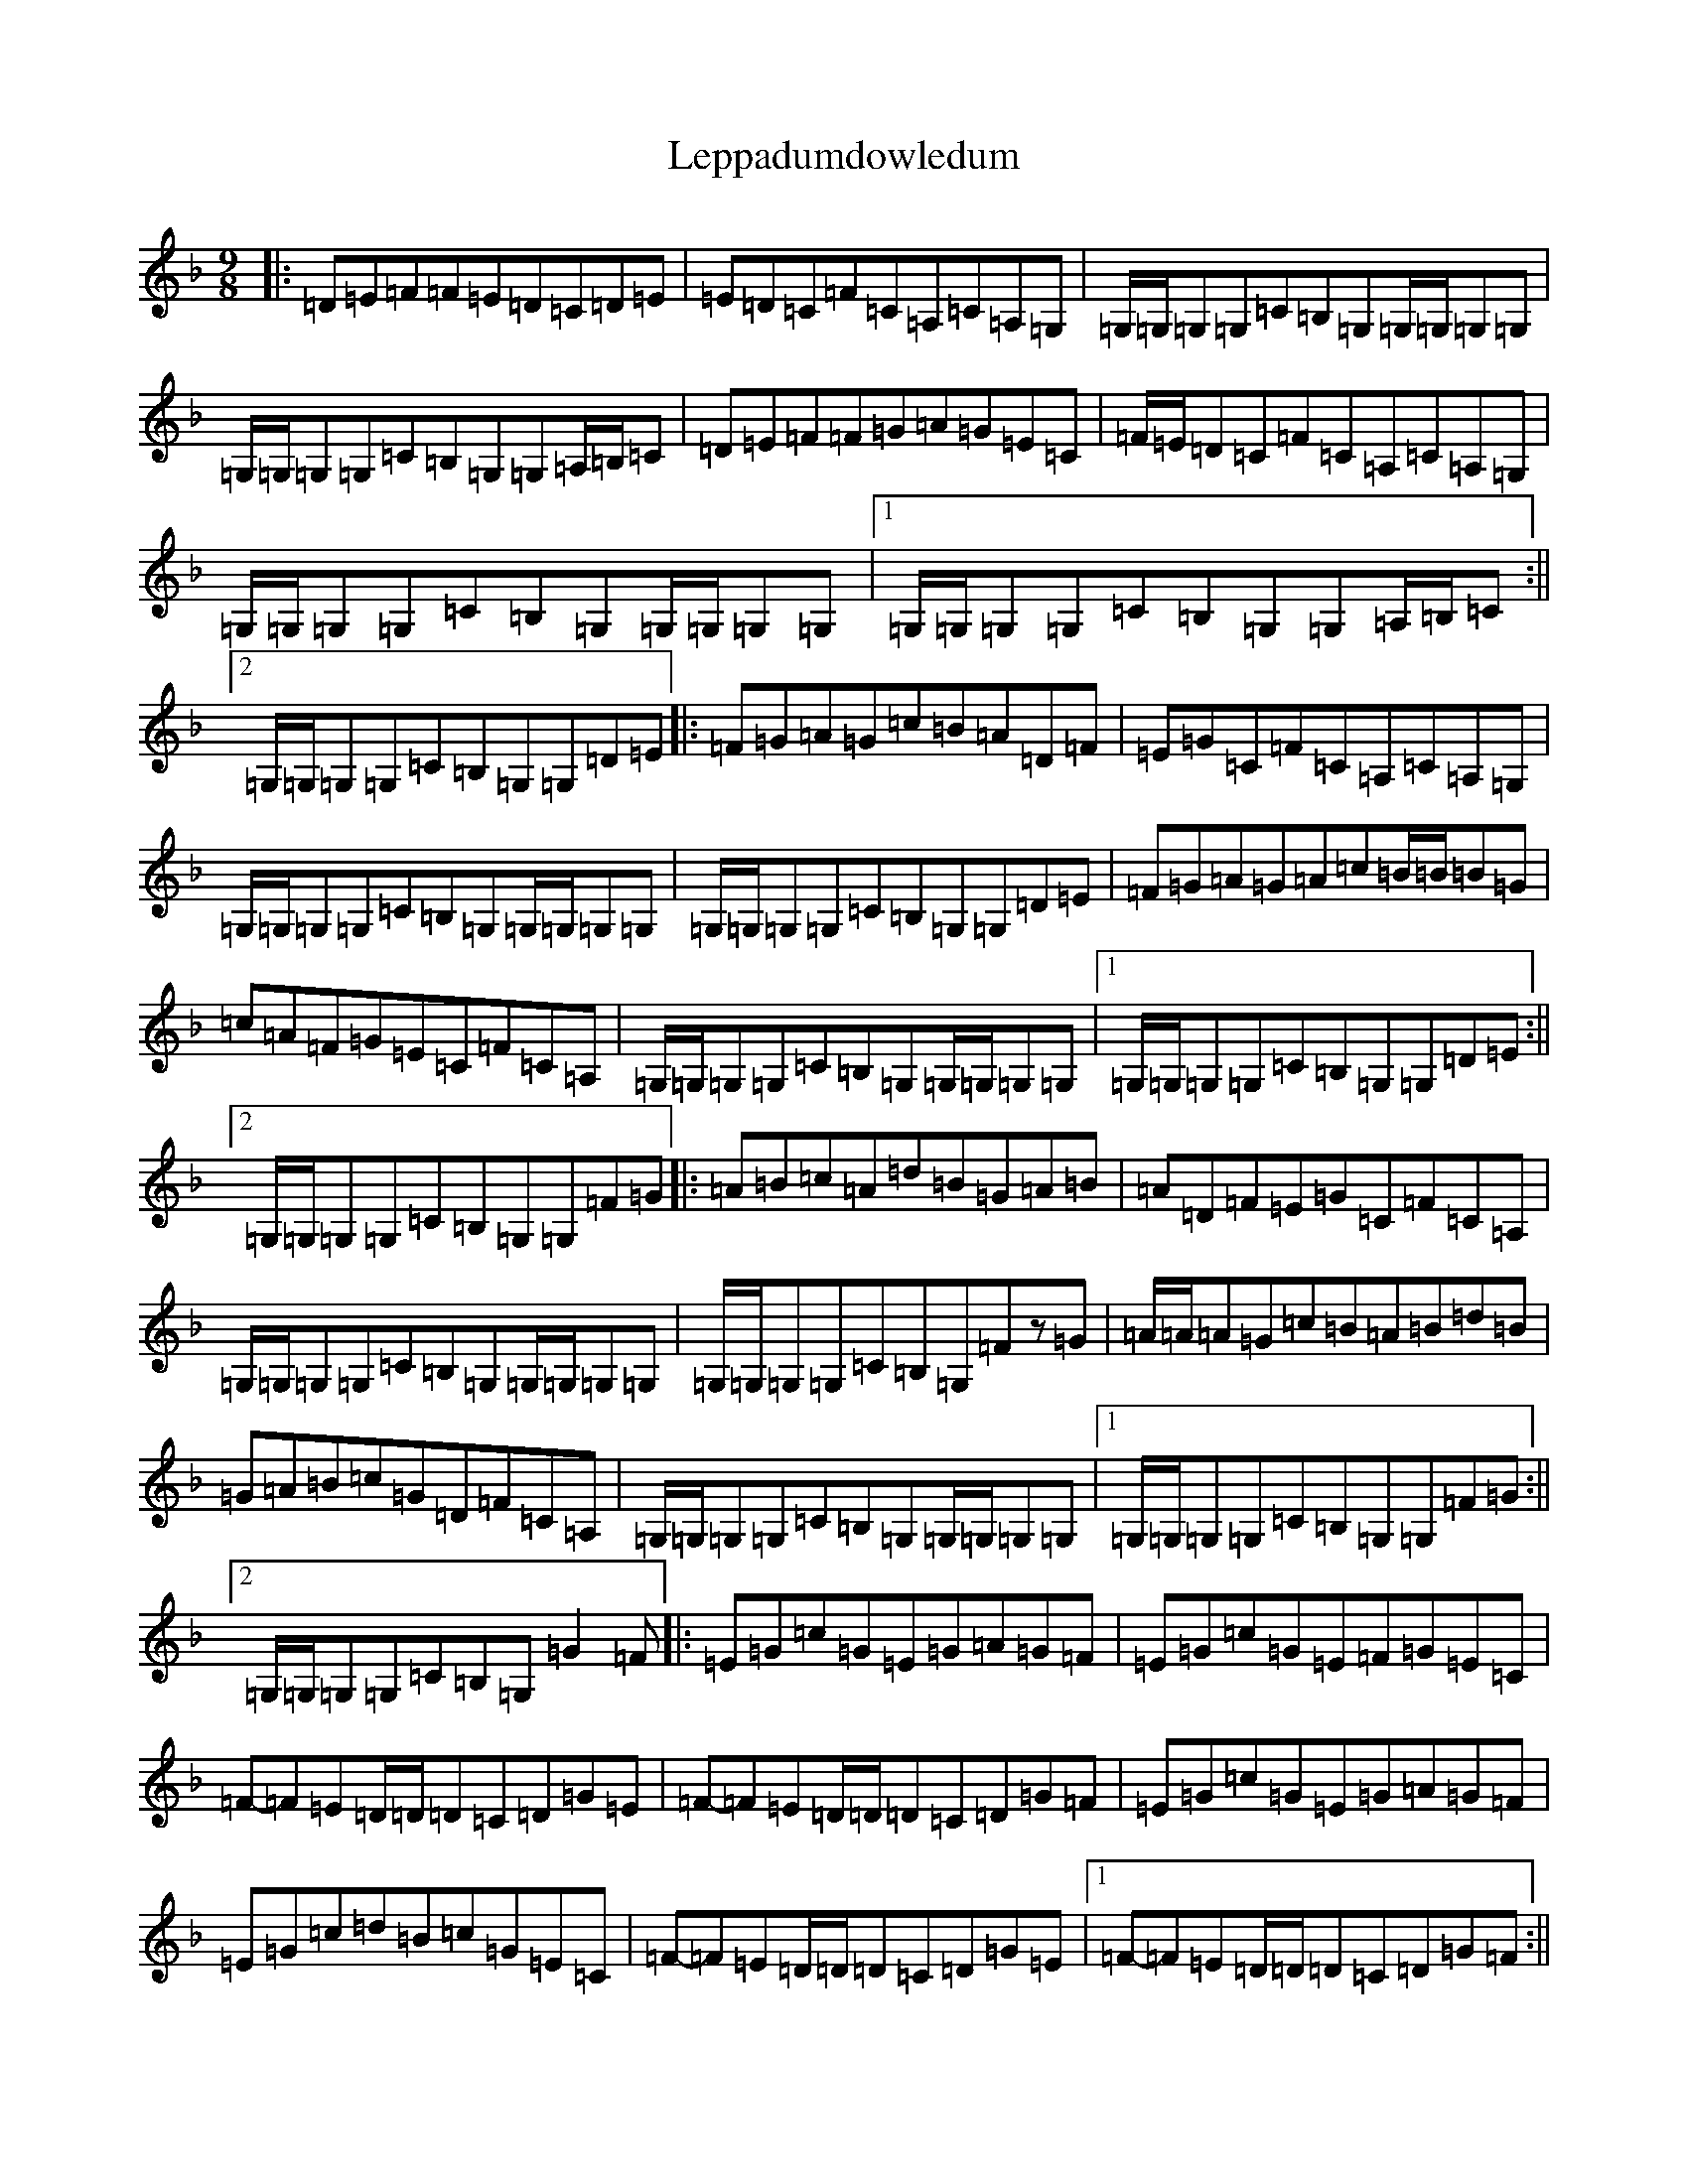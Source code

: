 X: 12361
T: Leppadumdowledum
S: https://thesession.org/tunes/852#setting25796
R: slip jig
M:9/8
L:1/8
K: C Mixolydian
|:=D=E=F=F=E=D=C=D=E|=E=D=C=F=C=A,=C=A,=G,|=G,/2=G,/2=G,=G,=C=B,=G,=G,/2=G,/2=G,=G,|=G,/2=G,/2=G,=G,=C=B,=G,=G,=A,/2=B,/2=C|=D=E=F=F=G=A=G=E=C|=F/2=E/2=D=C=F=C=A,=C=A,=G,|=G,/2=G,/2=G,=G,=C=B,=G,=G,/2=G,/2=G,=G,|1=G,/2=G,/2=G,=G,=C=B,=G,=G,=A,/2=B,/2=C:||2=G,/2=G,/2=G,=G,=C=B,=G,=G,=D=E|:=F=G=A=G=c=B=A=D=F|=E=G=C=F=C=A,=C=A,=G,|=G,/2=G,/2=G,=G,=C=B,=G,=G,/2=G,/2=G,=G,|=G,/2=G,/2=G,=G,=C=B,=G,=G,=D=E|=F=G=A=G=A=c=B/2=B/2=B=G|=c=A=F=G=E=C=F=C=A,|=G,/2=G,/2=G,=G,=C=B,=G,=G,/2=G,/2=G,=G,|1=G,/2=G,/2=G,=G,=C=B,=G,=G,=D=E:||2=G,/2=G,/2=G,=G,=C=B,=G,=G,=F=G|:=A=B=c=A=d=B=G=A=B|=A=D=F=E=G=C=F=C=A,|=G,/2=G,/2=G,=G,=C=B,=G,=G,/2=G,/2=G,=G,|=G,/2=G,/2=G,=G,=C=B,=G,=Fz=G|=A/2=A/2=A=G=c=B=A=B=d=B|=G=A=B=c=G=D=F=C=A,|=G,/2=G,/2=G,=G,=C=B,=G,=G,/2=G,/2=G,=G,|1=G,/2=G,/2=G,=G,=C=B,=G,=G,=F=G:||2=G,/2=G,/2=G,=G,=C=B,=G,=G2=F|:=E=G=c=G=E=G=A=G=F|=E=G=c=G=E=F=G=E=C|=F-=F=E=D/2=D/2=D=C=D=G=E|=F-=F=E=D/2=D/2=D=C=D=G=F|=E=G=c=G=E=G=A=G=F|=E=G=c=d=B=c=G=E=C|=F-=F=E=D/2=D/2=D=C=D=G=E|1=F-=F=E=D/2=D/2=D=C=D=G=F:||2=F-=F=E=D/2=D/2=D=C=D=G=A|:=B=c=d=c=B=A=G=D=E|=F=G=A=c=G=D=F=C=A,|=G,/2=G,/2=G,=G,=C=B,=G,=G,/2=G,/2=G,=G,|=Fz=E=D/2=D/2=D=C=D=G=A|=B=c=d=c=B=c=d=B=G|=c=A=F=G=E=C=F=C=A,|=G,/2=G,/2=G,=G,=C=B,=G,=G,/2=G,/2=G,=G,|1=G,/2=G,/2=G,=G,=C=B,=G,=G,=G=A:||2=G,/2=G,/2=G,=G,=C=B,=G,=G,=A,/2=B,/2=C|=Fz=E=D/2=D/2=D=C=F=G,=G,|=D=E=F=E=D=C=D=G,=G,|=G,8z|
